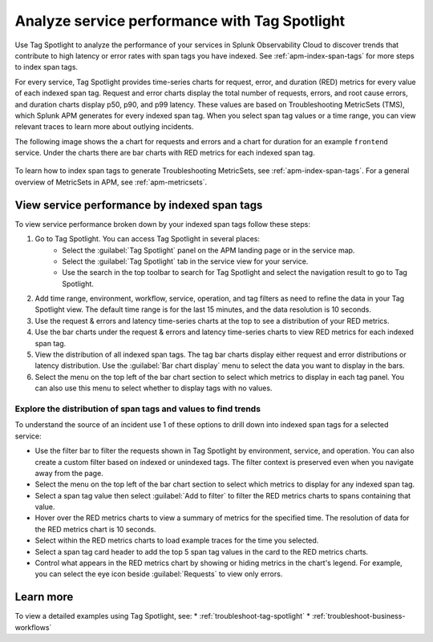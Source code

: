 .. _apm-tag-spotlight:

Analyze service performance with Tag Spotlight
*****************************************************************************

.. meta::
   :description: Learn how to view metrics for every indexed span tag for a service in a single window in Splunk Observability Cloud.

Use Tag Spotlight to analyze the performance of your services in Splunk Observability Cloud to discover trends that contribute to high latency or error rates with span tags you have indexed. See :ref:`apm-index-span-tags` for more steps to index span tags. 

For every service, Tag Spotlight provides time-series charts for request, error, and duration (RED) metrics for every value of each indexed span tag. Request and error charts display the total number of requests, errors, and root cause errors, and duration charts display p50, p90, and p99 latency. These values are based on Troubleshooting MetricSets (TMS), which Splunk APM generates for every indexed span tag. When you select span tag values or a time range, you can view relevant traces to learn more about outlying incidents.

The following image shows the a chart for requests and errors and a chart for duration for an example ``frontend`` service. Under the charts there are bar charts with RED metrics for each indexed span tag.

   .. image:: /_images/apm/span-tags/tag-spotlight-fy25pi2.png  
      :alt: This image shows requests and errors and latency charts as well as requests and errors broken down by indexed span tag for an example frontend service.

To learn how to index span tags to generate Troubleshooting MetricSets, see :ref:`apm-index-span-tags`. For a general overview of MetricSets in APM, see :ref:`apm-metricsets`. 

View service performance by indexed span tags
================================================================
To view service performance broken down by your indexed span tags follow these steps:

#. Go to Tag Spotlight. You can access Tag Spotlight in several places:
     * Select the :guilabel:`Tag Spotlight` panel on the APM landing page or in the service map. 
     * Select the :guilabel:`Tag Spotlight` tab in the service view for your service.
     * Use the search in the top toolbar to search for Tag Spotlight and select the navigation result to go to Tag Spotlight.
#. Add time range, environment, workflow, service, operation, and tag filters as need to refine the data in your Tag Spotlight view. The default time range is for the last 15 minutes, and the data resolution is 10 seconds.
#. Use the request & errors and latency time-series charts at the top to see a distribution of your RED metrics.
#. Use the bar charts under the request & errors and latency time-series charts to view RED metrics for each indexed span tag.
#. View the distribution of all indexed span tags. The tag bar charts display either request and error distributions or latency distribution. Use the :guilabel:`Bar chart display` menu to select the data you want to display in the bars. 
#. Select the menu on the top left of the bar chart section to select which metrics to display in each tag panel. You can also use this menu to select whether to display tags with no values.

Explore the distribution of span tags and values to find trends
----------------------------------------------------------------------

To understand the source of an incident use 1 of these options to drill down into indexed span tags for a selected service:

- Use the filter bar to filter the requests shown in Tag Spotlight by environment, service, and operation. You can also create a custom filter based on indexed or unindexed tags. The filter context is preserved even when you navigate away from the page. 

- Select the menu on the top left of the bar chart section to select which metrics to display for any indexed span tag.  
  
- Select a span tag value then select :guilabel:`Add to filter` to filter the RED metrics charts to spans containing that value. 

- Hover over the RED metrics charts to view a summary of metrics for the specified time. The resolution of data for the RED metrics chart is 10 seconds. 

- Select within the RED metrics charts to load example traces for the time you selected.

- Select a span tag card header to add the top 5 span tag values in the card to the RED metrics charts.

- Control what appears in the RED metrics chart by showing or hiding metrics in the chart's legend. For example, you can select the eye icon beside :guilabel:`Requests` to view only errors.  

Learn more
================================================================

To view a detailed examples using Tag Spotlight, see: 
* :ref:`troubleshoot-tag-spotlight`
* :ref:`troubleshoot-business-workflows` 
